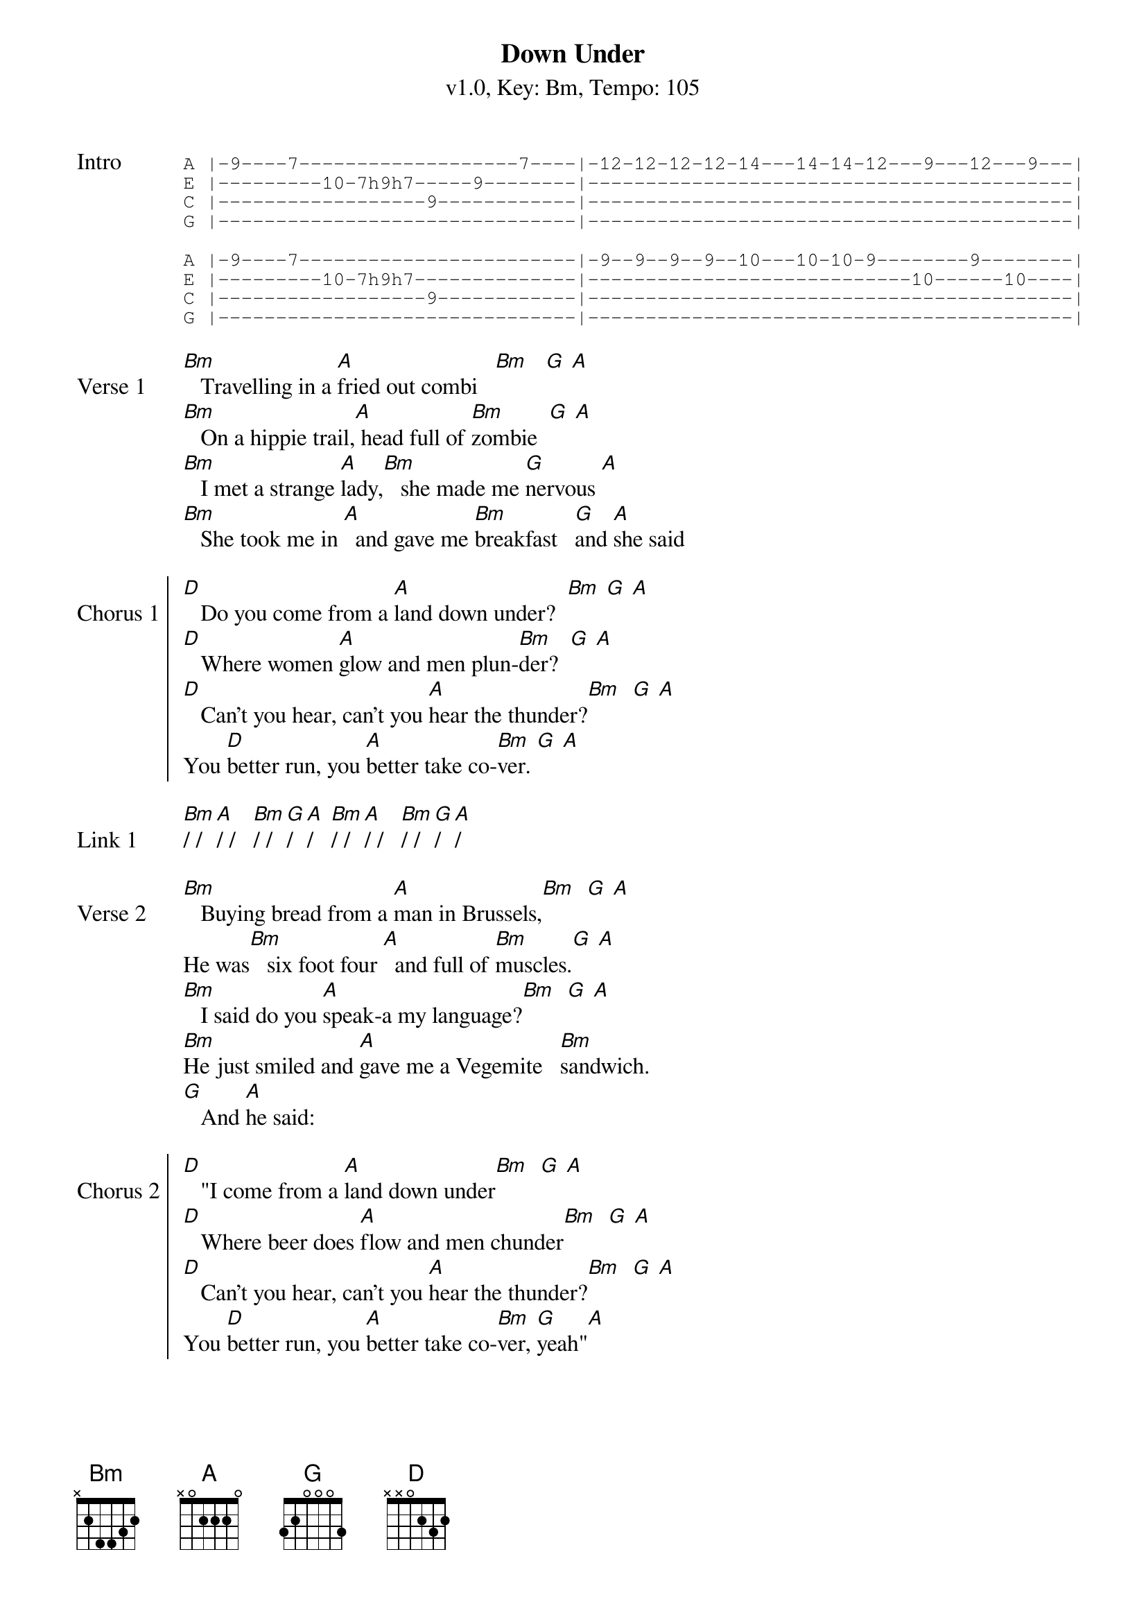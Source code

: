 {title: Down Under}
{artist: Men at Work}
{subtitle: v1.0, Key: Bm, Tempo: 105}
{tempo: 105}
{time: 4/4}
{duration: 3:15}
{key: Bm}

{start_of_tab:Intro}
A |-9----7-------------------7----|-12-12-12-12-14---14-14-12---9---12---9---|
E |---------10-7h9h7-----9--------|------------------------------------------|
C |------------------9------------|------------------------------------------|
G |-------------------------------|------------------------------------------|

A |-9----7------------------------|-9--9--9--9--10---10-10-9--------9--------|
E |---------10-7h9h7--------------|----------------------------10------10----|
C |------------------9------------|------------------------------------------|
G |-------------------------------|------------------------------------------|
{end_of_tab}

{start_of_verse:Verse 1}
[Bm]   Travelling in a [A]fried out combi   [Bm]   [G] [A]
[Bm]   On a hippie trail,[A] head full of [Bm]zombie  [G] [A]
[Bm]   I met a strange [A]lady,[Bm]   she made me [G]nervous [A]
[Bm]   She took me in [A]  and gave me [Bm]breakfast   [G]and [A]she said
{eov}

{soc:Chorus 1}
[D]   Do you come from a [A]land down under?  [Bm] [G] [A]
[D]   Where women [A]glow and men plun-[Bm]der?  [G] [A]
[D]   Can't you hear, can't you [A]hear the thunder?[Bm]  [G] [A]
You [D]better run, you [A]better take co-[Bm]ver. [G] [A]
{eoc}

{sov:Link 1}
[Bm]/ / [A]/ /   [Bm]/ / [G]/ [A]/   [Bm]/ / [A]/ /   [Bm]/ / [G]/ [A]/
{eov}

{sov:Verse 2}
[Bm]   Buying bread from a [A]man in Brussels,[Bm]  [G] [A]
He was[Bm]   six foot four [A]  and full of [Bm]muscles.[G] [A]
[Bm]   I said do you [A]speak-a my language?[Bm]  [G] [A]
[Bm]He just smiled and [A]gave me a Vegemite   [Bm]sandwich.
[G]   And [A]he said:
{eov}

{start_of_chorus:Chorus 2}
[D]   "I come from a [A]land down under[Bm]  [G] [A]
[D]   Where beer does [A]flow and men chunder[Bm]  [G] [A]
[D]   Can't you hear, can't you [A]hear the thunder?[Bm]  [G] [A]
You [D]better run, you [A]better take co-[Bm]ver, [G]yeah"[A]
{end_of_chorus}

{sov:Solo}
[Bm]/ / [A]/ /   [Bm]/ / [G]/ [A]/   [Bm]/ / [A]/ /   [Bm]/ / [G]/ [A]/
[Bm]/ / [A]/ /   [Bm]/ / [G]/ [A]/   [Bm]/ / [A]/ /   [Bm]/ / [G]/ [A]/

[D]/ / [A]/ /   [Bm]/ / [G]/ [A]/
[D]/ / [A]/ /   [Bm]/ / [G]/ [A]/
{eov}

{sov:Verse 3}
[Bm]   Lying in   [A]a den in Bombay[Bm]   [G] [A]
[Bm]   With a slack jaw   [A]and not much to [Bm]say [G] [A]
[Bm]   I said to the man, [A]"Are you trying to [Bm]tempt me?[G] [A]
[Bm]   Because I [A]come from the land of [Bm]plenty"
[G]   And [A]he said
{eov}

{soc:Chorus 3}
[D]   "Oh you come from a [A]land down under? [Bm](Oh, [G]yeah-yeah[A])
[D]   Where women [A]glow and men plun-[Bm]der?  [G] [A]
[D]   Can't you hear, can't you [A]hear the thunder?[Bm]  [G] [A]
You [D]better run, you [A]better take co-[Bm]ver", [G] [A]'cause we are
{eoc}

{soc:Chorus 4}
[D]Living in a [A]land down under[Bm]  [G] [A]
[D]   Where women [A]glow and men plun-[Bm]der?  [G] [A]
[D]   Can't you hear, can't you [A]hear the thunder?[Bm]  [G] [A]
You [D]better run, you [A]better take co-[Bm]ver. [G] [A]

[D]Living in a [A]land down under[Bm]  [G] [A]
[D]   Where women [A]glow and men plun-[Bm]der?  [G] [A]
[D]   Can't you hear, can't you [A]hear the thunder?[Bm]  [G] [A]
You [D]better run, you [A]better take co-[Bm]ver. [G] [A]

[D]/
{eoc}
